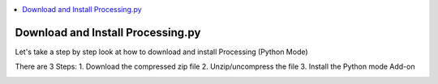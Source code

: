 .. contents::  
   :local:
   :depth: 1

Download and Install Processing.py
=========================================================


Let's take a step by step look at how to download and install Processing (Python Mode)

There are 3 Steps:
1. Download the compressed zip file
2. Unzip/uncompress the file
3. Install the Python mode Add-on

.. image:: ../workshop/images/install/1_ppy_website.png
   :width: 400   

.. image:: ../workshop/images/install/2_extract_all.png
   :width: 400   

.. image:: ../workshop/images/install/3_make_shortcut.png
   :width: 400   

.. image:: ../workshop/images/install/3_make_shortcut.png
   :width: 400   

.. image:: ../workshop/images/install/4_load_processing.png
   :width: 400   

.. image:: ../workshop/images/install/5_proc.png
   :width: 400   

.. image:: ../workshop/images/install/6_addon.png
   :width: 400   

.. image:: ../workshop/images/install/7_addon.png
   :width: 400   
   
.. image:: ../workshop/images/install/8.png
   :width: 400   
